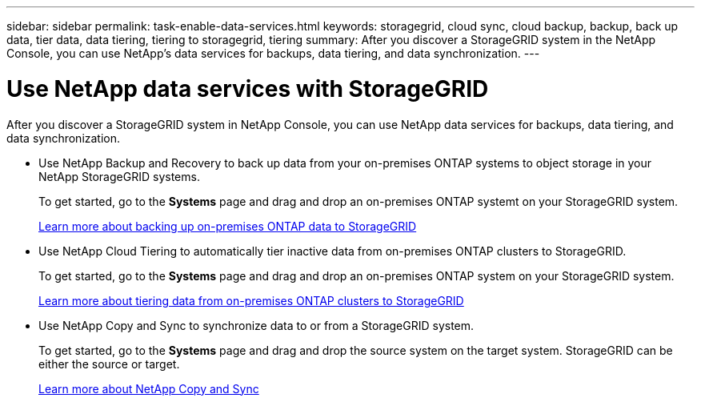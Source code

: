 ---
sidebar: sidebar
permalink: task-enable-data-services.html
keywords: storagegrid, cloud sync, cloud backup, backup, back up data, tier data, data tiering, tiering to storagegrid, tiering
summary: After you discover a StorageGRID system in the NetApp Console, you can use NetApp's data services for backups, data tiering, and data synchronization.
---

= Use NetApp data services with StorageGRID
:hardbreaks:
:nofooter:
:icons: font
:linkattrs:
:imagesdir: ./media/

[.lead]
After you discover a StorageGRID system in NetApp Console, you can use NetApp data services for backups, data tiering, and data synchronization.

* Use NetApp Backup and Recovery to back up data from your on-premises ONTAP systems to object storage in your NetApp StorageGRID systems.
+
To get started, go to the *Systems* page and drag and drop an on-premises ONTAP systemt on your StorageGRID system.
+
https://docs.netapp.com/us-en/bluexp-backup-recovery/task-backup-onprem-private-cloud.html[Learn more about backing up on-premises ONTAP data to StorageGRID^]

* Use NetApp Cloud Tiering to automatically tier inactive data from on-premises ONTAP clusters to StorageGRID.
+
To get started, go to the *Systems* page and drag and drop an on-premises ONTAP system on your StorageGRID system.
+
https://docs.netapp.com/us-en/bluexp-tiering/task-tiering-onprem-storagegrid.html[Learn more about tiering data from on-premises ONTAP clusters to StorageGRID^]

* Use NetApp Copy and Sync to synchronize data to or from a StorageGRID system.
+
To get started, go to the *Systems* page and drag and drop the source system on the target system. StorageGRID can be either the source or target.
+
https://docs.netapp.com/us-en/bluexp-copy-sync/index.html[Learn more about NetApp Copy and Sync^]
